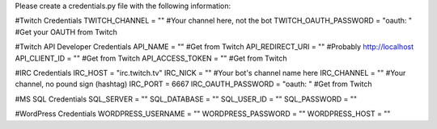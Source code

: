 Please create a credentials.py file with the following information:

#Twitch Credentials
TWITCH_CHANNEL = ""										#Your channel here, not the bot
TWITCH_OAUTH_PASSWORD = "oauth: "						#Get your OAUTH from Twitch

#Twitch API Developer Credentials
API_NAME = ""											#Get from Twitch
API_REDIRECT_URI = ""									#Probably http://localhost
API_CLIENT_ID = ""										#Get from Twitch
API_ACCESS_TOKEN = ""									#Get from Twitch

#IRC Credentials
IRC_HOST = "irc.twitch.tv"
IRC_NICK = ""											#Your bot's channel name here
IRC_CHANNEL = ""										#Your channel, no pound sign (hashtag)
IRC_PORT = 6667
IRC_OAUTH_PASSWORD = "oauth: "							#Get from Twitch

#MS SQL Credentials
SQL_SERVER = ""
SQL_DATABASE = ""
SQL_USER_ID = ""
SQL_PASSWORD = ""

#WordPress Credentials
WORDPRESS_USERNAME = ""
WORDPRESS_PASSWORD = ""
WORDPRESS_HOST = ""